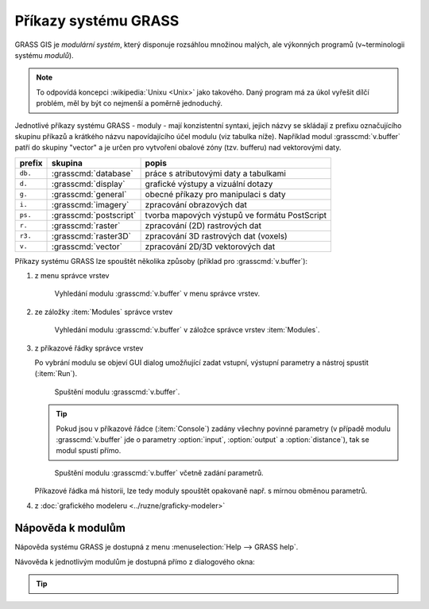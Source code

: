 Příkazy systému GRASS
---------------------

.. index::
   single: moduly

GRASS GIS je *modulární systém*, který disponuje rozsáhlou množinou
malých, ale výkonných programů (v~terminologii systému *modulů*).

.. note::
   
   To odpovídá koncepci :wikipedia:`Unixu <Unix>` jako takového. Daný
   program má za úkol vyřešit dílčí problém, měl by být co nejmenší a
   poměrně jednoduchý.

Jednotlivé příkazy systému GRASS - moduly - mají konzistentní syntaxi,
jejich názvy se skládají z prefixu označujícího skupinu příkazů a
krátkého názvu napovídajícího účel modulu (viz tabulka níže). Například
modul :grasscmd:`v.buffer` patří do skupiny "vector" a je určen pro
vytvoření obalové zóny (tzv. bufferu) nad vektorovými daty.

.. only:: latex
          
   .. tabularcolumns:: |p{1.5cm}|p{2cm}|p{8cm}|
                       
.. only:: html
                                 
   .. cssclass:: border

+----------+--------------------------------+-----------------------------------------------+
| prefix   | skupina                        | popis                                         |
+==========+================================+===============================================+
| ``db.``  | :grasscmd:`database`           | práce s atributovými daty a tabulkami         |
+----------+--------------------------------+-----------------------------------------------+
| ``d.``   | :grasscmd:`display`            | grafické výstupy a vizuální dotazy            |
+----------+--------------------------------+-----------------------------------------------+
| ``g.``   | :grasscmd:`general`            | obecné příkazy pro manipulaci s daty          |
+----------+--------------------------------+-----------------------------------------------+
| ``i.``   | :grasscmd:`imagery`            | zpracování obrazových dat                     |
+----------+--------------------------------+-----------------------------------------------+
| ``ps.``  | :grasscmd:`postscript`         | tvorba mapových výstupů ve formátu PostScript |
+----------+--------------------------------+-----------------------------------------------+
| ``r.``   | :grasscmd:`raster`             | zpracování (2D) rastrových dat                |
+----------+--------------------------------+-----------------------------------------------+
| ``r3.``  | :grasscmd:`raster3D`           | zpracování 3D rastrových dat (voxels)         |
+----------+--------------------------------+-----------------------------------------------+
| ``v.``   | :grasscmd:`vector`             | zpracování 2D/3D vektorových dat              |
+----------+--------------------------------+-----------------------------------------------+

Příkazy systému GRASS lze spouštět několika způsoby (příklad pro
:grasscmd:`v.buffer`):

#. z menu správce vrstev

   .. _wxgui-menu-v-buffer:

   .. figure:: images/wxgui-menu-v-buffer.png

      Vyhledání modulu :grasscmd:`v.buffer` v menu správce vrstev.

#. ze záložky :item:`Modules` správce vrstev

   .. _wxgui-search-v-buffer:
   
   .. figure:: images/wxgui-search-v-buffer.png
               
      Vyhledání modulu :grasscmd:`v.buffer` v záložce správce vrstev
      :item:`Modules`.

#. z příkazové řádky správce vrstev

   .. _wxgui-console-v-buffer:

   .. figure:: images/wxgui-console-v-buffer.png
      :scale-latex: 45

      Vyhledání modulu :grasscmd:`v.buffer` z příkazové řádky správce
      vrstev.

   Po vybrání modulu se objeví GUI dialog umožňující zadat vstupní,
   výstupní parametry a nástroj spustit (:item:`Run`).

   .. figure:: images/wxgui-dialog-v-buffer.png

      Spuštění modulu :grasscmd:`v.buffer`.
      
   .. tip:: Pokud jsou v příkazové řádce (:item:`Console`) zadány
            všechny povinné parametry (v případě modulu
            :grasscmd:`v.buffer` jde o parametry :option:`input`,
            :option:`output` a :option:`distance`), tak se modul spustí
            přímo.

   .. _wxgui-console-v-buffer-launch:
      
   .. figure:: images/wxgui-console-v-buffer-launch.png

      Spuštění modulu :grasscmd:`v.buffer` včetně zadání parametrů.

   Příkazové řádka má historii, lze tedy moduly spouštět opakovaně
   např. s mírnou obměnou parametrů.

#. z :doc:`grafického modeleru <../ruzne/graficky-modeler>`

.. raw:: latex

     \clearpage

.. index::
   pair: moduly; nápověda
   single: g.manual

Nápověda k modulům
==================

Nápověda systému GRASS je dostupná z menu :menuselection:`Help -->
GRASS help`.

.. figure:: images/grass-help.png
   :class: large
   :scale-latex: 80
              
   Nápověda systému GRASS v okně webového prohlížeče.

Návověda k jednotlivým modulům je dostupná přímo z dialogového okna:
   
.. figure:: images/v-buffer-help.png
   :scale-latex: 50

   Nápověda modulu :grasscmd:`v.buffer`.

.. tip::
      
   .. notecmd:: Zobrazení nápovědy

      Nápovědu lze zobrazit pomocí modulu :grasscmd:`g.manual`:

      .. code-block:: bash

         g.manual -i

      .. code-block:: bash
                
         g.manual v.buffer
